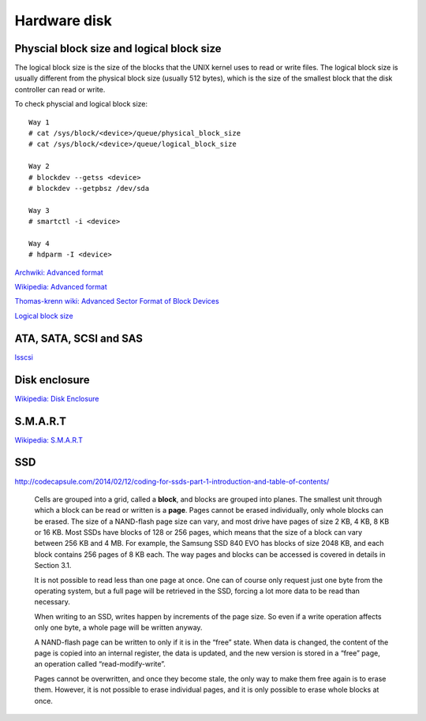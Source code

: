 Hardware disk
=============

Physcial block size and logical block size
------------------------------------------

The logical block size is the size of the blocks that the UNIX kernel uses to
read or write files. The logical block size is usually different from the
physical block size (usually 512 bytes), which is the size of the smallest
block that the disk controller can read or write.

To check physcial and logical block size: ::

    Way 1
    # cat /sys/block/<device>/queue/physical_block_size 
    # cat /sys/block/<device>/queue/logical_block_size 

    Way 2
    # blockdev --getss <device>
    # blockdev --getpbsz /dev/sda 

    Way 3
    # smartctl -i <device>

    Way 4
    # hdparm -I <device>

`Archwiki: Advanced format
<https://wiki.archlinux.org/index.php/Advanced_Format#Aligning_Partitions>`_

`Wikipedia: Advanced format
<https://en.wikipedia.org/wiki/Advanced_Format>`_

`Thomas-krenn wiki: Advanced Sector Format of Block Devices
<https://www.thomas-krenn.com/en/wiki/Advanced_Sector_Format_of_Block_Devices>`_

`Logical block size
<https://docs.oracle.com/cd/E19455-01/805-7228/fsfilesysappx-9/index.html>`_


ATA, SATA, SCSI and SAS
-----------------------

`lsscsi
</notes/commands/lsscsi.html>`_


Disk enclosure
--------------

`Wikipedia: Disk Enclosure
<https://en.wikipedia.org/wiki/Disk_enclosure>`_


S.M.A.R.T
---------

`Wikipedia: S.M.A.R.T
<https://en.wikipedia.org/wiki/S.M.A.R.T.>`_


SSD
---

http://codecapsule.com/2014/02/12/coding-for-ssds-part-1-introduction-and-table-of-contents/

    Cells are grouped into a grid, called a **block**, and blocks are grouped
    into planes. The smallest unit through which a block can be read or written
    is a **page**. Pages cannot be erased individually, only whole blocks can
    be erased. The size of a NAND-flash page size can vary, and most drive
    have pages of size 2 KB, 4 KB, 8 KB or 16 KB. Most SSDs have blocks of 128
    or 256 pages, which means that the size of a block can vary between 256 KB
    and 4 MB. For example, the Samsung SSD 840 EVO has blocks of size 2048 KB,
    and each block contains 256 pages of 8 KB each. The way pages and blocks
    can be accessed is covered in details in Section 3.1.

    It is not possible to read less than one page at once. One can of course
    only request just one byte from the operating system, but a full page will
    be retrieved in the SSD, forcing a lot more data to be read than necessary.

    When writing to an SSD, writes happen by increments of the page size. So
    even if a write operation affects only one byte, a whole page will be
    written anyway. 

    A NAND-flash page can be written to only if it is in the “free” state. When
    data is changed, the content of the page is copied into an internal
    register, the data is updated, and the new version is stored in a “free”
    page, an operation called “read-modify-write”.

    Pages cannot be overwritten, and once they become stale, the only way to
    make them free again is to erase them. However, it is not possible to erase
    individual pages, and it is only possible to erase whole blocks at once. 
